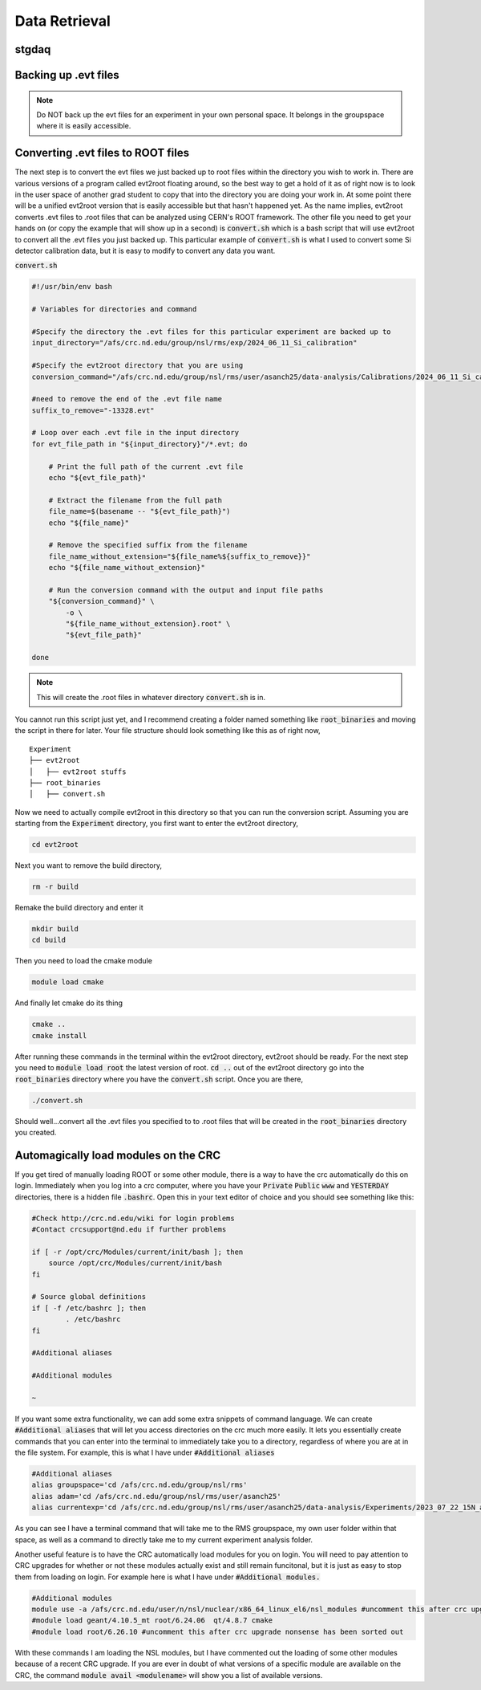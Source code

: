 Data Retrieval
==============






stgdaq
--------------------------


Backing up .evt files
---------------------

.. note::
    Do NOT back up the evt files for an experiment in your own personal space. It belongs in the groupspace where it is easily accessible.


Converting .evt files to ROOT files
-----------------------------------
The next step is to convert the evt files we just backed up to root files within the directory you wish to work in. There are various versions of a program called evt2root floating around, so the best way to get a hold of it as of right now is to look in the user space of another grad student to copy that into the directory you are doing your work in. At some point there will be a unified evt2root version that is easily accessible but that hasn't happened yet. As the name implies, evt2root converts .evt files to .root files that can be analyzed using CERN's ROOT framework. The other file you need to get your hands on (or copy the example that will show up in a second) is :code:`convert.sh` which is a bash script that will use evt2root to convert all the .evt files you just backed up. This particular example of :code:`convert.sh` is what I used to convert some Si detector calibration data, but it is easy to modify to convert any data you want. 

:code:`convert.sh`

.. code-block:: console

    #!/usr/bin/env bash

    # Variables for directories and command

    #Specify the directory the .evt files for this particular experiment are backed up to
    input_directory="/afs/crc.nd.edu/group/nsl/rms/exp/2024_06_11_Si_calibration"

    #Specify the evt2root directory that you are using
    conversion_command="/afs/crc.nd.edu/group/nsl/rms/user/asanch25/data-analysis/Calibrations/2024_06_11_Si_calibration/evt2root/exec/evt2root"

    #need to remove the end of the .evt file name
    suffix_to_remove="-13328.evt"
    
    # Loop over each .evt file in the input directory
    for evt_file_path in "${input_directory}"/*.evt; do
    
        # Print the full path of the current .evt file
        echo "${evt_file_path}"
        
        # Extract the filename from the full path
        file_name=$(basename -- "${evt_file_path}")
        echo "${file_name}"
        
        # Remove the specified suffix from the filename
        file_name_without_extension="${file_name%${suffix_to_remove}}"
        echo "${file_name_without_extension}"
    
        # Run the conversion command with the output and input file paths
        "${conversion_command}" \
            -o \
            "${file_name_without_extension}.root" \
            "${evt_file_path}"
    
    done

.. note:: 
    This will create the .root files in whatever directory :code:`convert.sh` is in.

You cannot run this script just yet, and I recommend creating a folder named something like :code:`root_binaries` and moving the script in there for later. Your file structure should look something like this as of right now,

::

    Experiment
    ├── evt2root         
    │   ├── evt2root stuffs
    ├── root_binaries         
    │   ├── convert.sh

Now we need to actually compile evt2root in this directory so that you can run the conversion script. Assuming you are starting from the :code:`Experiment` directory, you first want to enter the evt2root directory,

.. code-block:: console

    cd evt2root

Next you want to remove the build directory,

.. code-block:: console

    rm -r build

Remake the build directory and enter it

.. code-block:: console

    mkdir build
    cd build

Then you need to load the cmake module
    
.. code-block:: console

    module load cmake

And finally let cmake do its thing

.. code-block:: console

    cmake ..
    cmake install


After running these commands in the terminal within the evt2root directory, evt2root should be ready. For the next step you need to :code:`module load root` the latest version of root. :code:`cd ..` out of the evt2root directory go into the :code:`root_binaries` directory where you have the :code:`convert.sh` script. Once you are there,

.. code-block:: console

    ./convert.sh

Should well...convert all the .evt files you specified to to .root files that will be created in the :code:`root_binaries` directory you created.


Automagically load modules on the CRC
-------------------------------------
If you get tired of manually loading ROOT or some other module, there is a way to have the crc automatically do this on login. Immediately when you log into a crc computer, where you have your :code:`Private` :code:`Public` :code:`www` and :code:`YESTERDAY` directories, there is a hidden file :code:`.bashrc`. Open this in your text editor of choice and you should see something like this:

.. code-block:: console

    #Check http://crc.nd.edu/wiki for login problems
    #Contact crcsupport@nd.edu if further problems

    if [ -r /opt/crc/Modules/current/init/bash ]; then
        source /opt/crc/Modules/current/init/bash
    fi

    # Source global definitions
    if [ -f /etc/bashrc ]; then
            . /etc/bashrc
    fi

    #Additional aliases

    #Additional modules

    ~
If you want some extra functionality, we can add some extra snippets of command language. We can create :code:`#Additional aliases` that will let you access directories on the crc much more easily. It lets you essentially create commands that you can enter into the terminal to immediately take you to a directory, regardless of where you are at in the file system. For example, this is what I have under :code:`#Additional aliases`

.. code-block:: console

    #Additional aliases
    alias groupspace='cd /afs/crc.nd.edu/group/nsl/rms'
    alias adam='cd /afs/crc.nd.edu/group/nsl/rms/user/asanch25'
    alias currentexp='cd /afs/crc.nd.edu/group/nsl/rms/user/asanch25/data-analysis/Experiments/2023_07_22_15N_aa'

As you can see I have a terminal command that will take me to the RMS groupspace, my own user folder within that space, as well as a command to directly take me to my current experiment analysis folder. 

Another useful feature is to have the CRC automatically load modules for you on login. You will need to pay attention to CRC upgrades for whether or not these modules actually exist and still remain funcitonal, but it is just as easy to stop them from loading on login. For example here is what I have under :code:`#Additional modules.`

.. code-block:: console

    #Additional modules
    module use -a /afs/crc.nd.edu/user/n/nsl/nuclear/x86_64_linux_el6/nsl_modules #uncomment this after crc upgrade nonsense has been sorted out
    #module load geant/4.10.5_mt root/6.24.06  qt/4.8.7 cmake
    #module load root/6.26.10 #uncomment this after crc upgrade nonsense has been sorted out

With these commands I am loading the NSL modules, but I have commented out the loading of some other modules because of a recent CRC upgrade. If you are ever in doubt of what versions of a specific module are available on the CRC, the command :code:`module avail <modulename>` will show you a list of available versions.

